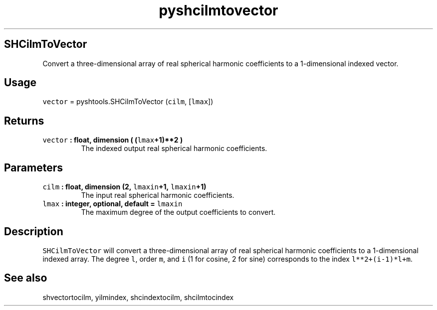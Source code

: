 .TH "pyshcilmtovector" "1" "2015\-04\-07" "Python" "SHTOOLS 3.1"
.SH SHCilmToVector
.PP
Convert a three\-dimensional array of real spherical harmonic
coefficients to a 1\-dimensional indexed vector.
.SH Usage
.PP
\f[C]vector\f[] = pyshtools.SHCilmToVector (\f[C]cilm\f[],
[\f[C]lmax\f[]])
.SH Returns
.TP
.B \f[C]vector\f[] : float, dimension ( (\f[C]lmax\f[]+1)**2 )
The indexed output real spherical harmonic coefficients.
.RS
.RE
.SH Parameters
.TP
.B \f[C]cilm\f[] : float, dimension (2, \f[C]lmaxin\f[]+1, \f[C]lmaxin\f[]+1)
The input real spherical harmonic coefficients.
.RS
.RE
.TP
.B \f[C]lmax\f[] : integer, optional, default = \f[C]lmaxin\f[]
The maximum degree of the output coefficients to convert.
.RS
.RE
.SH Description
.PP
\f[C]SHCilmToVector\f[] will convert a three\-dimensional array of real
spherical harmonic coefficients to a 1\-dimensional indexed array.
The degree \f[C]l\f[], order \f[C]m\f[], and \f[C]i\f[] (1 for cosine, 2
for sine) corresponds to the index \f[C]l**2+(i\-1)*l+m\f[].
.SH See also
.PP
shvectortocilm, yilmindex, shcindextocilm, shcilmtocindex
